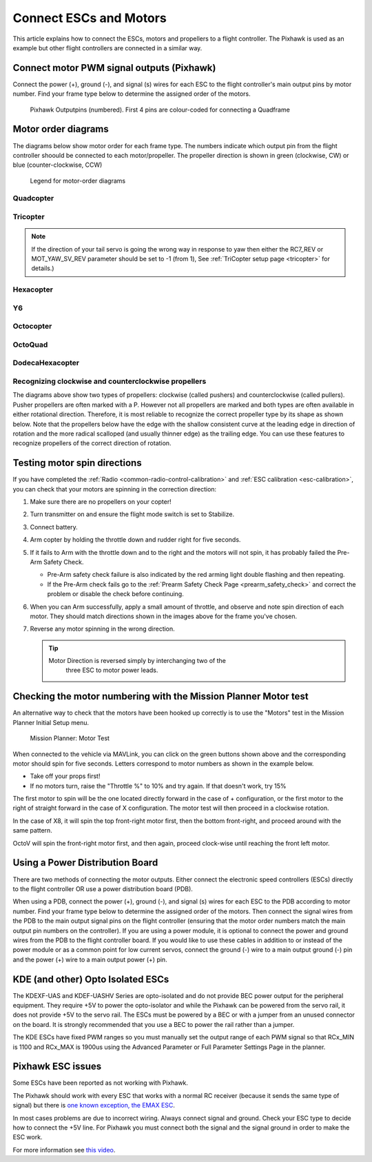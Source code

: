 .. _connect-escs-and-motors2:

=======================
Connect ESCs and Motors
=======================

This article explains how to connect the ESCs, motors and propellers to a flight controller.  The Pixhawk is used as an example but other flight controllers are connected in a similar way.

Connect motor PWM signal outputs (Pixhawk)
==========================================

Connect the power (+), ground (-), and signal (s) wires for each ESC to
the flight controller's main output pins by motor number. Find your frame type
below to determine the assigned order of the motors.

.. figure:: ../images/Pixhwak_outputs.jpg
   :target: ../_images/Pixhwak_outputs.jpg

   Pixhawk Outputpins (numbered). First 4 pins are colour-coded for connecting a Quadframe

Motor order diagrams
====================

The diagrams below show motor order for each frame type.
The numbers indicate which output pin from the flight controller shoould be connected to each motor/propeller.
The propeller direction is shown in green (clockwise, CW) or blue (counter-clockwise, CCW)

.. figure:: ../images/MOTORS_CW_CCWLegend.jpg
   :target: ../_images/MOTORS_CW_CCWLegend.jpg

   Legend for motor-order diagrams

Quadcopter
----------

.. image:: ../images/motororder-quad-x.png
    :target: ../_images/motororder-quad-x.png
    :width: 300px

.. image:: ../images/motororder-quad-plus.png
    :target: ../_images/motororder-quad-plus.png
    :width: 300px

.. image:: ../images/motororder-quad-v.png
    :target: ../_images/motororder-quad-v.png
    :width: 300px

.. image:: ../images/motororder-quad-h.png
    :target: ../_images/motororder-quad-h.png
    :width: 300px

.. image:: ../images/motororder-quad-vtail.png
    :target: ../_images/motororder-quad-vtail.png
    :width: 300px

.. image:: ../images/motororder-quad-atail.png
    :target: ../_images/motororder-quad-atail.png
    :width: 300px

Tricopter
---------

.. image:: ../images/motororder-tri-a.png
    :target: ../_images/motororder-tri-a.png
    :width: 300px

.. image:: ../images/motororder-tri-b.png
    :target: ../_images/motororder-tri-b.png
    :width: 300px

.. note::

   If the direction of your tail servo is going the wrong way in
   response to yaw then either the RC7_REV or MOT_YAW_SV_REV parameter
   should be set to -1 (from 1), See :ref:`TriCopter setup page <tricopter>` for
   details.)

Hexacopter
----------

.. image:: ../images/motororder-hexa-x.png
    :target: ../_images/motororder-hexa-x.png
    :width: 300px

.. image:: ../images/motororder-hexa-plus.png
    :target: ../_images/motororder-hexa-plus.png
    :width: 300px

Y6
--

.. image:: ../images/motororder-y6a.png
    :target: ../_images/motororder-y6a.png
    :width: 300px

.. image:: ../images/motororder-y6b.png
    :target: ../_images/motororder-y6b.png
    :width: 300px

.. image:: ../images/motororder-y6f.png
    :target: ../_images/motororder-y6f.png
    :width: 300px

Octocopter
----------

.. image:: ../images/motororder-octo-x.png
    :target: ../_images/motororder-octo-x.png
    :width: 300px

.. image:: ../images/motororder-octo-plus.png
    :target: ../_images/motororder-octo-plus.png
    :width: 300px

.. image:: ../images/motororder-octo-v.png
    :target: ../_images/motororder-octo-v.png
    :width: 300px

.. image:: ../images/motororder-octo-h.png
    :target: ../_images/motororder-octo-h.png
    :width: 300px

OctoQuad
--------

.. image:: ../images/motororder-octoquad-x.png
    :target: ../_images/motororder-octoquad-x.png
    :width: 300px

.. image:: ../images/motororder-octoquad-plus.png
    :target: ../_images/motororder-octoquad-plus.png
    :width: 300px

.. image:: ../images/motororder-octoquad-v.png
    :target: ../_images/motororder-octoquad-v.png
    :width: 300px

.. image:: ../images/motororder-octoquad-h.png
    :target: ../_images/motororder-octoquad-h.png
    :width: 300px

DodecaHexacopter
----------------

.. image:: ../images/motororder-dodecahexa-x.png
    :target: ../_images/motororder-dodecahexa-x.png
    :width: 300px

.. image:: ../images/motororder-dodecahexa-plus.png
    :target: ../_images/motororder-dodecahexa-plus.png
    :width: 300px

.. _connect-escs-and-motors_attach_propellers:

Recognizing clockwise and counterclockwise propellers
-----------------------------------------------------

The diagrams above show two types of propellers: clockwise (called
pushers) and counterclockwise (called pullers). Pusher propellers are
often marked with a P. However not all propellers are marked and both
types are often available in either rotational direction. Therefore, it
is most reliable to recognize the correct propeller type by its shape as
shown below. Note that the propellers below have the edge with the
shallow consistent curve at the leading edge in direction of rotation
and the more radical scalloped (and usually thinner edge) as the
trailing edge. You can use these features to recognize propellers of the
correct direction of rotation. |prop_direction|
   
.. _connect-escs-and-motors_testing_motor_spin_directions:

Testing motor spin directions
=============================

If you have completed the :ref:`Radio <common-radio-control-calibration>`
and :ref:`ESC calibration <esc-calibration>`, you can check that your
motors are spinning in the correction direction:

#. Make sure there are no propellers on your copter!
#. Turn transmitter on and ensure the flight mode switch is set to
   Stabilize.
#. Connect battery.
#. Arm copter by holding the throttle down and rudder right for five
   seconds.
#. If it fails to Arm with the throttle down and to the right and the
   motors will not spin, it has probably failed the  Pre-Arm Safety
   Check.

   -  Pre-Arm safety check failure is also indicated by the red arming
      light double flashing and then repeating.
   -  If the Pre-Arm check fails go to the :ref:`Prearm Safety Check Page <prearm_safety_check>` and correct the problem or disable
      the check before continuing.

#. When you can Arm successfully, apply a small amount of throttle, and
   observe and note spin direction of each motor. They should match
   directions shown in the images above for the frame you've chosen.
#. Reverse any motor spinning in the wrong direction.

   .. tip::

      Motor Direction is reversed simply by interchanging two of the
         three ESC to motor power leads.

Checking the motor numbering with the Mission Planner Motor test
================================================================

An alternative way to check that the motors have been hooked up
correctly is to use the "Motors" test in the Mission Planner Initial
Setup menu.

.. figure:: ../images/MissionPlanner_MotorTest.png
   :target: ../_images/MissionPlanner_MotorTest.png

   Mission Planner: Motor Test

When connected to the vehicle via MAVLink, you can click on the green
buttons shown above and the corresponding motor should spin for five
seconds. Letters correspond to motor numbers as shown in the example
below.

-  Take off your props first!
-  If no motors turn, raise the "Throttle %" to 10% and try again. If
   that doesn't work, try 15%

The first motor to spin will be the one located directly forward in the
case of + configuration, or the first motor to the right of straight
forward in the case of X configuration. The motor test will then proceed
in a clockwise rotation.

.. image:: ../images/APM_2_5_MOTORS_QUAD_enc.jpg
    :target: ../_images/APM_2_5_MOTORS_QUAD_enc.jpg

In the case of X8, it will spin the top front-right motor first, then
the bottom front-right, and proceed around with the same pattern.

OctoV will spin the front-right motor first, and then again, proceed
clock-wise until reaching the front left motor.

Using a Power Distribution Board
================================

.. image:: ../images/3dr_power_distribution_board.jpg
    :target: ../_images/3dr_power_distribution_board.jpg

There are two methods of connecting the motor outputs.  Either connect the
electronic speed controllers (ESCs) directly to the flight controller OR use a power distribution board (PDB).

When using a PDB, connect the power (+), ground (-), and signal (s)
wires for each ESC to the PDB according to motor number. Find your frame
type below to determine the assigned order of the motors. Then connect
the signal wires from the PDB to the main output signal pins on the
flight controller  (ensuring that the motor order numbers match the
main output pin numbers on the controller). If you are using a power
module, it is optional to connect the power and ground wires from the
PDB to the flight controller board. If you would like to use these
cables in addition to or instead of the power module or as a common
point for low current servos, connect the ground (-) wire to a main
output ground (-) pin and the power (+) wire to a main output power (+) pin.

KDE (and other) Opto Isolated ESCs
==================================

The KDEXF-UAS and KDEF-UASHV Series are opto-isolated and do not provide
BEC power output for the peripheral equipment. They require +5V to power
the opto-isolator and while the Pixhawk can be powered from the servo
rail, it does not provide +5V to the servo rail. The ESCs must be
powered by a BEC or with a jumper from an unused connector on the board.
It is strongly recommended that you use a BEC to power the rail rather
than a jumper.

.. image:: ../images/Pixhawk-Correction-to-KDE-ESC2.png
    :target: ../_images/Pixhawk-Correction-to-KDE-ESC2.png

The KDE ESCs have fixed PWM ranges so you must manually set the output
range of each PWM signal so that RCx_MIN is 1100 and RCx_MAX is 1900us
using the Advanced Parameter or Full Parameter Settings Page in the
planner.

Pixhawk ESC issues
==================

Some ESCs have been reported as not working with Pixhawk.

The Pixhawk should work with every ESC that works with a normal RC
receiver (because it sends the same type of signal) but there is `one known exception, the EMAX ESC <https://github.com/ArduPilot/ardupilot/issues/2094>`__.

In most cases problems are due to incorrect wiring. Always connect signal and ground. 
Check your ESC type to decide how to connect the +5V line. 
For Pixhawk you must connect both the signal and the signal ground in order to make the ESC work.

For more information see `this video <https://youtu.be/6C1YG1e2aTo>`__.

.. |prop_direction| image:: ../images/prop_direction.jpg
    :target: ../_images/prop_direction.jpg
